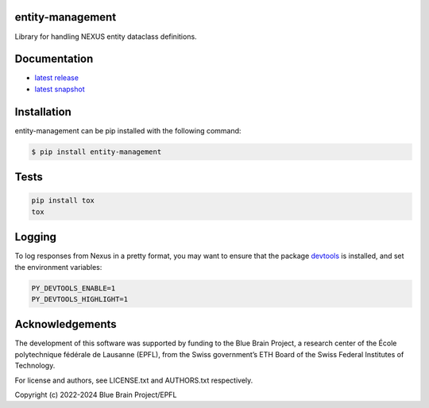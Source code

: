 entity-management
=================

Library for handling NEXUS entity dataclass definitions.

Documentation
=============

* `latest release <https://entity-management.readthedocs.io/en/stable/>`_
* `latest snapshot <https://entity-management.readthedocs.io/en/latest/>`_

Installation
============

entity-management can be pip installed with the following command:

.. code-block:: bash

    $ pip install entity-management

Tests
=====

.. code-block:: bash

    pip install tox
    tox

Logging
=======

To log responses from Nexus in a pretty format, you may want to ensure that the package `devtools <https://github.com/samuelcolvin/python-devtools>`__ is installed, and set the environment variables:

.. code-block:: bash

    PY_DEVTOOLS_ENABLE=1
    PY_DEVTOOLS_HIGHLIGHT=1

Acknowledgements
================

The development of this software was supported by funding to the Blue Brain Project, a research center of the École polytechnique fédérale de Lausanne (EPFL), from the Swiss government’s ETH Board of the Swiss Federal Institutes of Technology.

For license and authors, see LICENSE.txt and AUTHORS.txt respectively.

Copyright (c) 2022-2024 Blue Brain Project/EPFL
